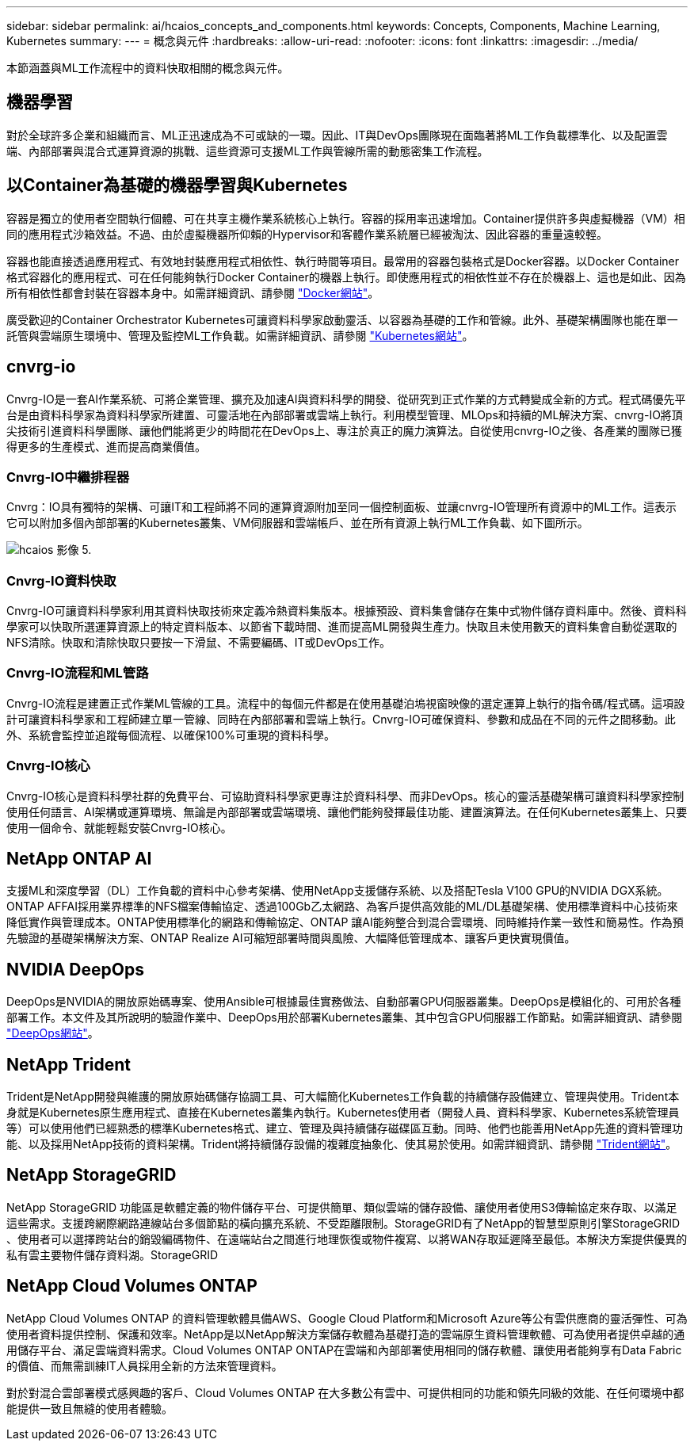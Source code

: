 ---
sidebar: sidebar 
permalink: ai/hcaios_concepts_and_components.html 
keywords: Concepts, Components, Machine Learning, Kubernetes 
summary:  
---
= 概念與元件
:hardbreaks:
:allow-uri-read: 
:nofooter: 
:icons: font
:linkattrs: 
:imagesdir: ../media/


[role="lead"]
本節涵蓋與ML工作流程中的資料快取相關的概念與元件。



== 機器學習

對於全球許多企業和組織而言、ML正迅速成為不可或缺的一環。因此、IT與DevOps團隊現在面臨著將ML工作負載標準化、以及配置雲端、內部部署與混合式運算資源的挑戰、這些資源可支援ML工作與管線所需的動態密集工作流程。



== 以Container為基礎的機器學習與Kubernetes

容器是獨立的使用者空間執行個體、可在共享主機作業系統核心上執行。容器的採用率迅速增加。Container提供許多與虛擬機器（VM）相同的應用程式沙箱效益。不過、由於虛擬機器所仰賴的Hypervisor和客體作業系統層已經被淘汰、因此容器的重量遠較輕。

容器也能直接透過應用程式、有效地封裝應用程式相依性、執行時間等項目。最常用的容器包裝格式是Docker容器。以Docker Container格式容器化的應用程式、可在任何能夠執行Docker Container的機器上執行。即使應用程式的相依性並不存在於機器上、這也是如此、因為所有相依性都會封裝在容器本身中。如需詳細資訊、請參閱 https://www.docker.com/["Docker網站"^]。

廣受歡迎的Container Orchestrator Kubernetes可讓資料科學家啟動靈活、以容器為基礎的工作和管線。此外、基礎架構團隊也能在單一託管與雲端原生環境中、管理及監控ML工作負載。如需詳細資訊、請參閱 https://kubernetes.io/["Kubernetes網站"^]。



== cnvrg-io

Cnvrg-IO是一套AI作業系統、可將企業管理、擴充及加速AI與資料科學的開發、從研究到正式作業的方式轉變成全新的方式。程式碼優先平台是由資料科學家為資料科學家所建置、可靈活地在內部部署或雲端上執行。利用模型管理、MLOps和持續的ML解決方案、cnvrg-IO將頂尖技術引進資料科學團隊、讓他們能將更少的時間花在DevOps上、專注於真正的魔力演算法。自從使用cnvrg-IO之後、各產業的團隊已獲得更多的生產模式、進而提高商業價值。



=== Cnvrg-IO中繼排程器

Cnvrg：IO具有獨特的架構、可讓IT和工程師將不同的運算資源附加至同一個控制面板、並讓cnvrg-IO管理所有資源中的ML工作。這表示它可以附加多個內部部署的Kubernetes叢集、VM伺服器和雲端帳戶、並在所有資源上執行ML工作負載、如下圖所示。

image::hcaios_image5.png[hcaios 影像 5.]



=== Cnvrg-IO資料快取

Cnvrg-IO可讓資料科學家利用其資料快取技術來定義冷熱資料集版本。根據預設、資料集會儲存在集中式物件儲存資料庫中。然後、資料科學家可以快取所選運算資源上的特定資料版本、以節省下載時間、進而提高ML開發與生產力。快取且未使用數天的資料集會自動從選取的NFS清除。快取和清除快取只要按一下滑鼠、不需要編碼、IT或DevOps工作。



=== Cnvrg-IO流程和ML管路

Cnvrg-IO流程是建置正式作業ML管線的工具。流程中的每個元件都是在使用基礎泊塢視窗映像的選定運算上執行的指令碼/程式碼。這項設計可讓資料科學家和工程師建立單一管線、同時在內部部署和雲端上執行。Cnvrg-IO可確保資料、參數和成品在不同的元件之間移動。此外、系統會監控並追蹤每個流程、以確保100%可重現的資料科學。



=== Cnvrg-IO核心

Cnvrg-IO核心是資料科學社群的免費平台、可協助資料科學家更專注於資料科學、而非DevOps。核心的靈活基礎架構可讓資料科學家控制使用任何語言、AI架構或運算環境、無論是內部部署或雲端環境、讓他們能夠發揮最佳功能、建置演算法。在任何Kubernetes叢集上、只要使用一個命令、就能輕鬆安裝Cnvrg-IO核心。



== NetApp ONTAP AI

支援ML和深度學習（DL）工作負載的資料中心參考架構、使用NetApp支援儲存系統、以及搭配Tesla V100 GPU的NVIDIA DGX系統。ONTAP AFFAI採用業界標準的NFS檔案傳輸協定、透過100Gb乙太網路、為客戶提供高效能的ML/DL基礎架構、使用標準資料中心技術來降低實作與管理成本。ONTAP使用標準化的網路和傳輸協定、ONTAP 讓AI能夠整合到混合雲環境、同時維持作業一致性和簡易性。作為預先驗證的基礎架構解決方案、ONTAP Realize AI可縮短部署時間與風險、大幅降低管理成本、讓客戶更快實現價值。



== NVIDIA DeepOps

DeepOps是NVIDIA的開放原始碼專案、使用Ansible可根據最佳實務做法、自動部署GPU伺服器叢集。DeepOps是模組化的、可用於各種部署工作。本文件及其所說明的驗證作業中、DeepOps用於部署Kubernetes叢集、其中包含GPU伺服器工作節點。如需詳細資訊、請參閱 https://github.com/NVIDIA/deepops["DeepOps網站"^]。



== NetApp Trident

Trident是NetApp開發與維護的開放原始碼儲存協調工具、可大幅簡化Kubernetes工作負載的持續儲存設備建立、管理與使用。Trident本身就是Kubernetes原生應用程式、直接在Kubernetes叢集內執行。Kubernetes使用者（開發人員、資料科學家、Kubernetes系統管理員等）可以使用他們已經熟悉的標準Kubernetes格式、建立、管理及與持續儲存磁碟區互動。同時、他們也能善用NetApp先進的資料管理功能、以及採用NetApp技術的資料架構。Trident將持續儲存設備的複雜度抽象化、使其易於使用。如需詳細資訊、請參閱 https://netapp-trident.readthedocs.io/en/stable-v18.07/kubernetes/["Trident網站"^]。



== NetApp StorageGRID

NetApp StorageGRID 功能區是軟體定義的物件儲存平台、可提供簡單、類似雲端的儲存設備、讓使用者使用S3傳輸協定來存取、以滿足這些需求。支援跨網際網路連線站台多個節點的橫向擴充系統、不受距離限制。StorageGRID有了NetApp的智慧型原則引擎StorageGRID 、使用者可以選擇跨站台的銷毀編碼物件、在遠端站台之間進行地理恢復或物件複寫、以將WAN存取延遲降至最低。本解決方案提供優異的私有雲主要物件儲存資料湖。StorageGRID



== NetApp Cloud Volumes ONTAP

NetApp Cloud Volumes ONTAP 的資料管理軟體具備AWS、Google Cloud Platform和Microsoft Azure等公有雲供應商的靈活彈性、可為使用者資料提供控制、保護和效率。NetApp是以NetApp解決方案儲存軟體為基礎打造的雲端原生資料管理軟體、可為使用者提供卓越的通用儲存平台、滿足雲端資料需求。Cloud Volumes ONTAP ONTAP在雲端和內部部署使用相同的儲存軟體、讓使用者能夠享有Data Fabric的價值、而無需訓練IT人員採用全新的方法來管理資料。

對於對混合雲部署模式感興趣的客戶、Cloud Volumes ONTAP 在大多數公有雲中、可提供相同的功能和領先同級的效能、在任何環境中都能提供一致且無縫的使用者體驗。
